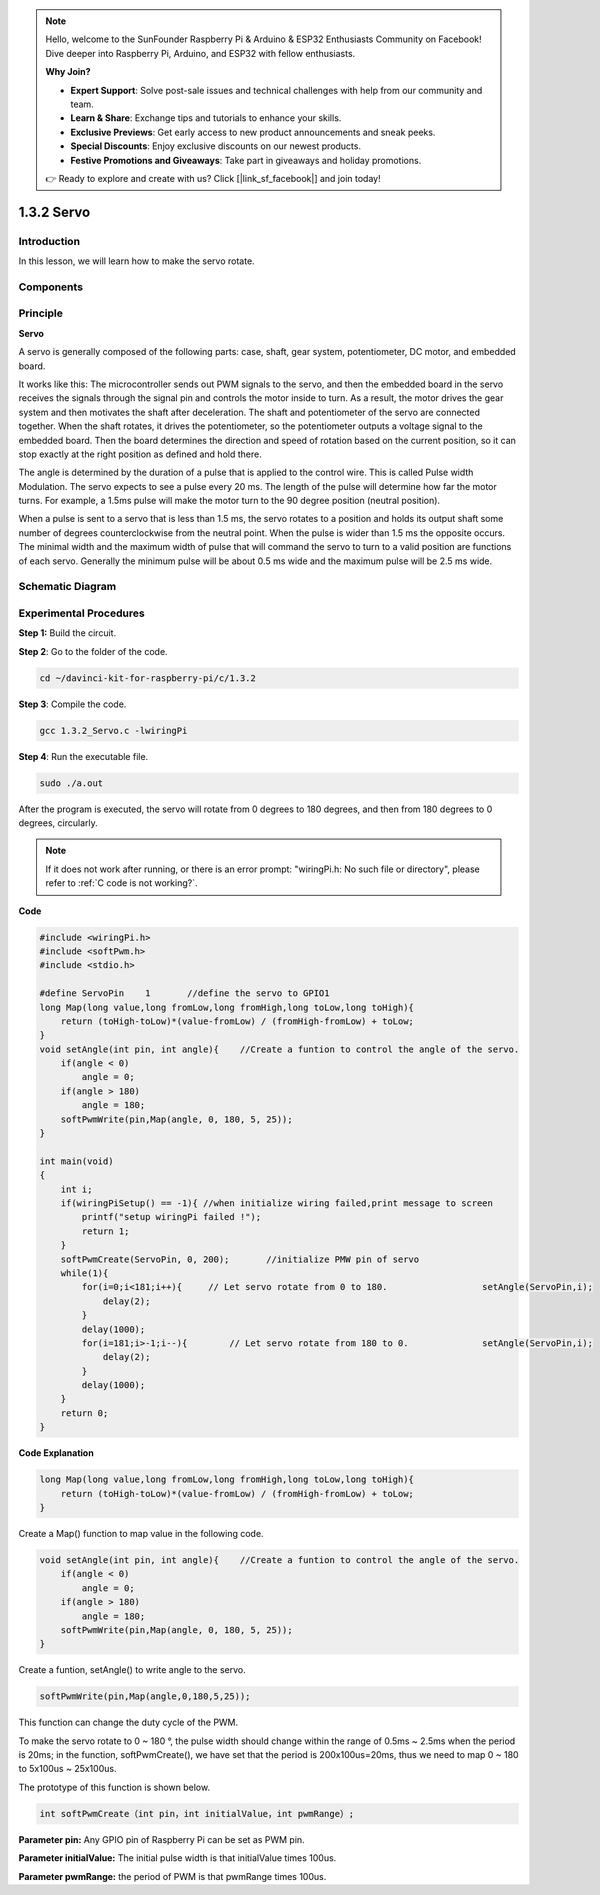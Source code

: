 .. note::

    Hello, welcome to the SunFounder Raspberry Pi & Arduino & ESP32 Enthusiasts Community on Facebook! Dive deeper into Raspberry Pi, Arduino, and ESP32 with fellow enthusiasts.

    **Why Join?**

    - **Expert Support**: Solve post-sale issues and technical challenges with help from our community and team.
    - **Learn & Share**: Exchange tips and tutorials to enhance your skills.
    - **Exclusive Previews**: Get early access to new product announcements and sneak peeks.
    - **Special Discounts**: Enjoy exclusive discounts on our newest products.
    - **Festive Promotions and Giveaways**: Take part in giveaways and holiday promotions.

    👉 Ready to explore and create with us? Click [|link_sf_facebook|] and join today!

1.3.2 Servo
============

Introduction
--------------

In this lesson, we will learn how to make the servo rotate.

Components
----------

.. image:: img/list_1.3.2.png


Principle
---------

**Servo**

A servo is generally composed of the following parts: case, shaft, gear
system, potentiometer, DC motor, and embedded board.

.. image:: img/image121.png


It works like this: The microcontroller sends out PWM signals to the
servo, and then the embedded board in the servo receives the signals
through the signal pin and controls the motor inside to turn. As a
result, the motor drives the gear system and then motivates the shaft
after deceleration. The shaft and potentiometer of the servo are
connected together. When the shaft rotates, it drives the potentiometer,
so the potentiometer outputs a voltage signal to the embedded board.
Then the board determines the direction and speed of rotation based on
the current position, so it can stop exactly at the right position as
defined and hold there.

.. image:: img/image122.png


The angle is determined by the duration of a pulse that is applied to
the control wire. This is called Pulse width Modulation. The servo
expects to see a pulse every 20 ms. The length of the pulse will
determine how far the motor turns. For example, a 1.5ms pulse will make
the motor turn to the 90 degree position (neutral position).

When a pulse is sent to a servo that is less than 1.5 ms, the servo
rotates to a position and holds its output shaft some number of degrees
counterclockwise from the neutral point. When the pulse is wider than
1.5 ms the opposite occurs. The minimal width and the maximum width of
pulse that will command the servo to turn to a valid position are
functions of each servo. Generally the minimum pulse will be about 0.5
ms wide and the maximum pulse will be 2.5 ms wide.

.. image:: img/image123.jpeg


Schematic Diagram
--------------------

.. image:: ../img/image337.png


Experimental Procedures
-----------------------

**Step 1:** Build the circuit.

.. image:: ../img/image125.png


**Step 2**: Go to the folder of the code.

.. raw:: html

   <run></run>

.. code-block::

    cd ~/davinci-kit-for-raspberry-pi/c/1.3.2

**Step 3**: Compile the code.

.. raw:: html

   <run></run>

.. code-block::

    gcc 1.3.2_Servo.c -lwiringPi

**Step 4**: Run the executable file.

.. raw:: html

   <run></run>

.. code-block::

    sudo ./a.out

After the program is executed, the servo will rotate from 
0 degrees to 180 degrees, and then from 180 degrees to 0 degrees, circularly.

.. note::

    If it does not work after running, or there is an error prompt: \"wiringPi.h: No such file or directory\", please refer to :ref:`C code is not working?`.

**Code**

.. code-block:: c

    #include <wiringPi.h>
    #include <softPwm.h>
    #include <stdio.h>

    #define ServoPin    1       //define the servo to GPIO1
    long Map(long value,long fromLow,long fromHigh,long toLow,long toHigh){
        return (toHigh-toLow)*(value-fromLow) / (fromHigh-fromLow) + toLow;
    }
    void setAngle(int pin, int angle){    //Create a funtion to control the angle of the servo.
        if(angle < 0)
            angle = 0;
        if(angle > 180)
            angle = 180;
        softPwmWrite(pin,Map(angle, 0, 180, 5, 25));   
    } 

    int main(void)
    {
        int i;
        if(wiringPiSetup() == -1){ //when initialize wiring failed,print message to screen
            printf("setup wiringPi failed !");
            return 1; 
        }
        softPwmCreate(ServoPin, 0, 200);       //initialize PMW pin of servo
        while(1){
            for(i=0;i<181;i++){     // Let servo rotate from 0 to 180.            	setAngle(ServoPin,i);
                delay(2);
            }
            delay(1000);
            for(i=181;i>-1;i--){        // Let servo rotate from 180 to 0.            	setAngle(ServoPin,i);
                delay(2);
            }
            delay(1000);
        }
        return 0;
    }

**Code Explanation**

.. code-block:: c

    long Map(long value,long fromLow,long fromHigh,long toLow,long toHigh){
        return (toHigh-toLow)*(value-fromLow) / (fromHigh-fromLow) + toLow;
    }

Create a Map() function to map value in the following code.

.. code-block:: c

    void setAngle(int pin, int angle){    //Create a funtion to control the angle of the servo.
        if(angle < 0)
            angle = 0;
        if(angle > 180)
            angle = 180;
        softPwmWrite(pin,Map(angle, 0, 180, 5, 25));   
    } 

Create a funtion, setAngle() to write angle to the servo.

.. code-block:: c

    softPwmWrite(pin,Map(angle,0,180,5,25));  

This function can change the duty cycle of the PWM.

To make the servo rotate to 0 ~ 180 °, the pulse width should change
within the range of 0.5ms ~ 2.5ms when the period is 20ms; in the
function, softPwmCreate(), we have set that the period is
200x100us=20ms, thus we need to map 0 ~ 180 to 5x100us ~ 25x100us.

The prototype of this function is shown below.

.. code-block:: 

    int softPwmCreate（int pin，int initialValue，int pwmRange）;


**Parameter pin:** Any GPIO pin of Raspberry Pi can be set as PWM pin.

**Parameter initialValue:** The initial pulse width is that initialValue
times 100us.

**Parameter pwmRange:** the period of PWM is that pwmRange times 100us.

